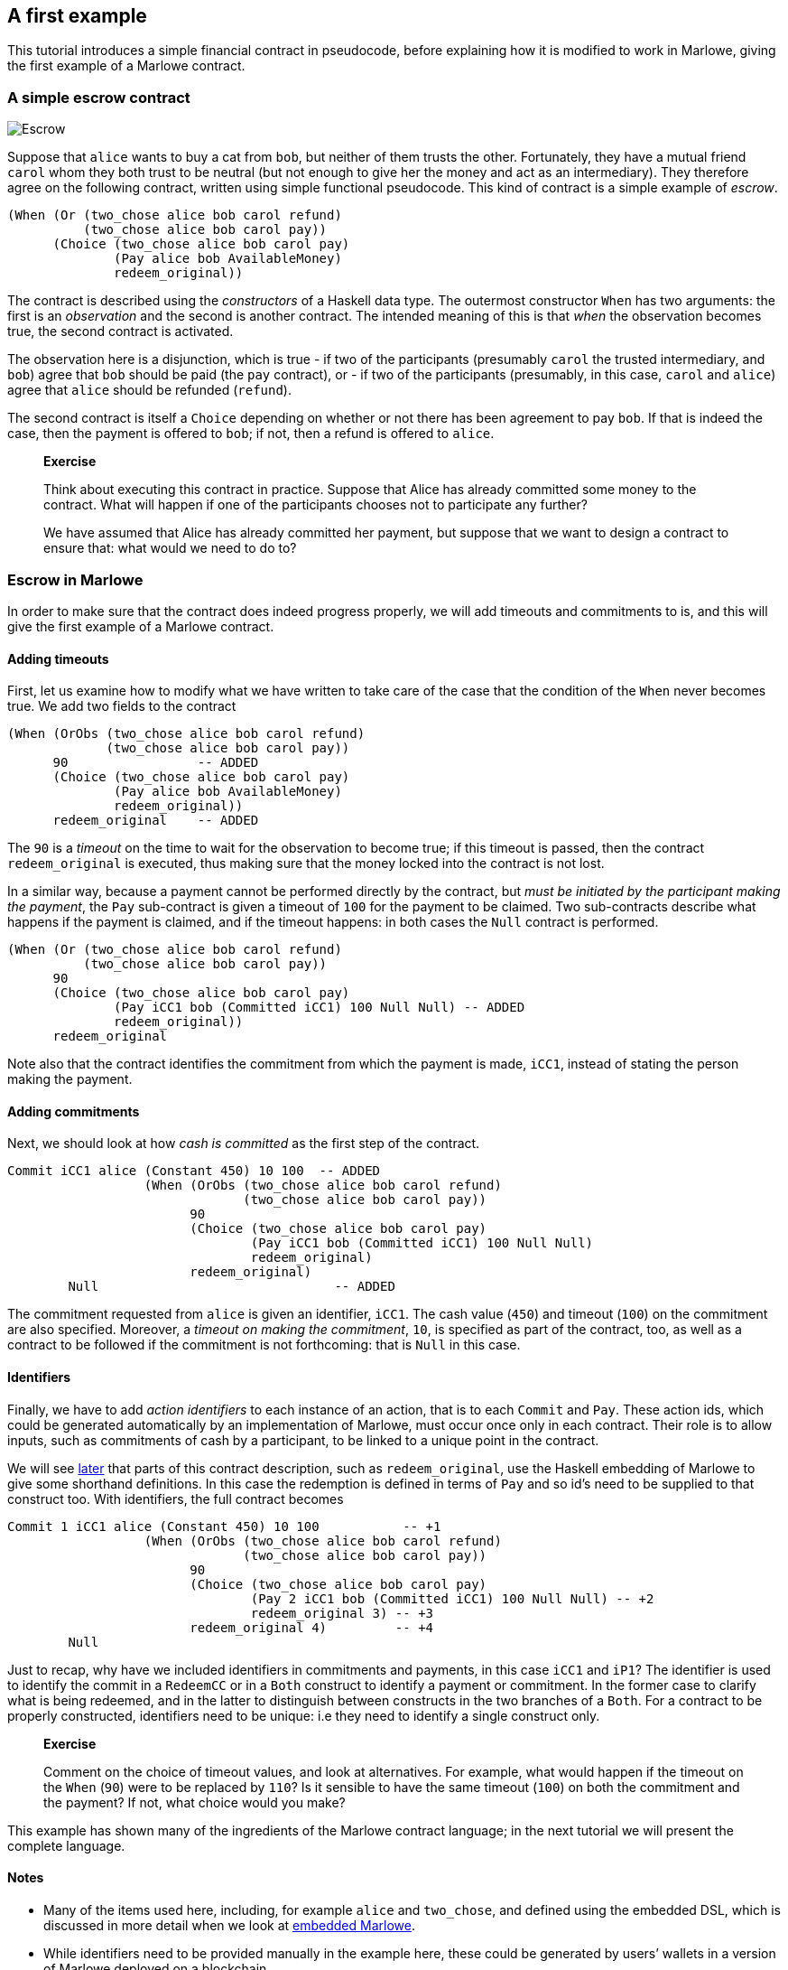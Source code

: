 == A first example

This tutorial introduces a simple financial contract in pseudocode,
before explaining how it is modified to work in Marlowe, giving the
first example of a Marlowe contract.

=== A simple escrow contract

image:./pix/escrow.png[Escrow]

Suppose that `+alice+` wants to buy a cat from `+bob+`, but neither of
them trusts the other. Fortunately, they have a mutual friend `+carol+`
whom they both trust to be neutral (but not enough to give her the money
and act as an intermediary). They therefore agree on the following
contract, written using simple functional pseudocode. This kind of
contract is a simple example of _escrow_.

[source,haskell]
----
(When (Or (two_chose alice bob carol refund)
          (two_chose alice bob carol pay))
      (Choice (two_chose alice bob carol pay)
              (Pay alice bob AvailableMoney)
              redeem_original))
----

The contract is described using the _constructors_ of a Haskell data
type. The outermost constructor `+When+` has two arguments: the first is
an _observation_ and the second is another contract. The intended
meaning of this is that _when_ the observation becomes true, the second
contract is activated.

The observation here is a disjunction, which is true - if two of the
participants (presumably `+carol+` the trusted intermediary, and
`+bob+`) agree that `+bob+` should be paid (the `+pay+` contract), or -
if two of the participants (presumably, in this case, `+carol+` and
`+alice+`) agree that `+alice+` should be refunded (`+refund+`).

The second contract is itself a `+Choice+` depending on whether or not
there has been agreement to pay `+bob+`. If that is indeed the case,
then the payment is offered to `+bob+`; if not, then a refund is offered
to `+alice+`.

____
*Exercise*

Think about executing this contract in practice. Suppose that Alice has
already committed some money to the contract. What will happen if one of
the participants chooses not to participate any further?

We have assumed that Alice has already committed her payment, but
suppose that we want to design a contract to ensure that: what would we
need to do to?
____

=== Escrow in Marlowe

In order to make sure that the contract does indeed progress properly,
we will add timeouts and commitments to is, and this will give the first
example of a Marlowe contract.

==== Adding timeouts

First, let us examine how to modify what we have written to take care of
the case that the condition of the `+When+` never becomes true. We add
two fields to the contract

[source,haskell]
----
(When (OrObs (two_chose alice bob carol refund)
             (two_chose alice bob carol pay))
      90                 -- ADDED
      (Choice (two_chose alice bob carol pay)
              (Pay alice bob AvailableMoney)
              redeem_original))
      redeem_original    -- ADDED 
----

The `+90+` is a _timeout_ on the time to wait for the observation to
become true; if this timeout is passed, then the contract
`+redeem_original+` is executed, thus making sure that the money locked
into the contract is not lost.

In a similar way, because a payment cannot be performed directly by the
contract, but _must be initiated by the participant making the payment_,
the `+Pay+` sub-contract is given a timeout of `+100+` for the payment
to be claimed. Two sub-contracts describe what happens if the payment is
claimed, and if the timeout happens: in both cases the `+Null+` contract
is performed.

[source,haskell]
----
(When (Or (two_chose alice bob carol refund)
          (two_chose alice bob carol pay))
      90                 
      (Choice (two_chose alice bob carol pay)
              (Pay iCC1 bob (Committed iCC1) 100 Null Null) -- ADDED
              redeem_original))
      redeem_original     
----

Note also that the contract identifies the commitment from which the
payment is made, `+iCC1+`, instead of stating the person making the
payment.

==== Adding commitments

Next, we should look at how _cash is committed_ as the first step of the
contract.

[source,haskell]
----
Commit iCC1 alice (Constant 450) 10 100  -- ADDED
                  (When (OrObs (two_chose alice bob carol refund)
                               (two_chose alice bob carol pay))
                        90
                        (Choice (two_chose alice bob carol pay)
                                (Pay iCC1 bob (Committed iCC1) 100 Null Null)
                                redeem_original)
                        redeem_original)
        Null                               -- ADDED
----

The commitment requested from `+alice+` is given an identifier,
`+iCC1+`. The cash value (`+450+`) and timeout (`+100+`) on the
commitment are also specified. Moreover, a _timeout on making the
commitment_, `+10+`, is specified as part of the contract, too, as well
as a contract to be followed if the commitment is not forthcoming: that
is `+Null+` in this case.

==== Identifiers

Finally, we have to add _action identifiers_ to each instance of an
action, that is to each `+Commit+` and `+Pay+`. These action ids, which
could be generated automatically by an implementation of Marlowe, must
occur once only in each contract. Their role is to allow inputs, such as
commitments of cash by a participant, to be linked to a unique point in
the contract.

We will see link:./embedded-marlowe.md[later] that parts of this
contract description, such as `+redeem_original+`, use the Haskell
embedding of Marlowe to give some shorthand definitions. In this case
the redemption is defined in terms of `+Pay+` and so id’s need to be
supplied to that construct too. With identifiers, the full contract
becomes

[source,haskell]
----
Commit 1 iCC1 alice (Constant 450) 10 100           -- +1
                  (When (OrObs (two_chose alice bob carol refund)
                               (two_chose alice bob carol pay))
                        90
                        (Choice (two_chose alice bob carol pay)
                                (Pay 2 iCC1 bob (Committed iCC1) 100 Null Null) -- +2
                                redeem_original 3) -- +3
                        redeem_original 4)         -- +4
        Null                              
----

Just to recap, why have we included identifiers in commitments and
payments, in this case `+iCC1+` and `+iP1+`? The identifier is used to
identify the commit in a `+RedeemCC+` or in a `+Both+` construct to
identify a payment or commitment. In the former case to clarify what is
being redeemed, and in the latter to distinguish between constructs in
the two branches of a `+Both+`. For a contract to be properly
constructed, identifiers need to be unique: i.e they need to identify a
single construct only.

____
*Exercise*

Comment on the choice of timeout values, and look at alternatives. For
example, what would happen if the timeout on the `+When+` (`+90+`) were
to be replaced by `+110+`? Is it sensible to have the same timeout
(`+100+`) on both the commitment and the payment? If not, what choice
would you make?
____

This example has shown many of the ingredients of the Marlowe contract
language; in the next tutorial we will present the complete language.

==== Notes

* Many of the items used here, including, for example `+alice+` and
`+two_chose+`, and defined using the embedded DSL, which is discussed in
more detail when we look at link:./embedded-marlowe.md[embedded
Marlowe].
* While identifiers need to be provided manually in the example here,
these could be generated by users’ wallets in a version of Marlowe
deployed on a blockchain.

=== Where to go to find out more

* https://www.microsoft.com/en-us/research/publication/composing-contracts-an-adventure-in-financial-engineering/[Composing
contracts: an adventure in financial engineering]
* https://dl.acm.org/citation.cfm?id=2784747[Certified symbolic
management of financial multi-party contracts]

==== link:./introducing-marlowe.md[Prev] link:./README.md[Up] link:./marlowe-data.md[Next]
